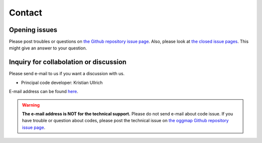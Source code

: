 .. _contact:

Contact
=======

Opening issues
---------------

Please post troubles or questions on `the Github repository issue page <https://github.com/kullrich/oggmap/issues>`_.
Also, please look at `the closed issue pages <https://github.com/kullrich/oggmap/issues?q=is%3Aissue+is%3Aclosed>`_. This might give an answer to your question.

Inquiry for collabolation or discussion
---------------------------------------

Please send e-mail to us if you want a discussion with us.

- Principal code developer: Kristian Ullrich

E-mail address can be found `here <https://www.evolbio.mpg.de>`_.

.. warning::
   **The e-mail address is NOT for the technical support.** Please do not send e-mail about code issue.
   If you have trouble or question about codes, please post the technical issue on `the oggmap Github repository issue page <https://github.com/kulrich/oggmap/issues>`_.
